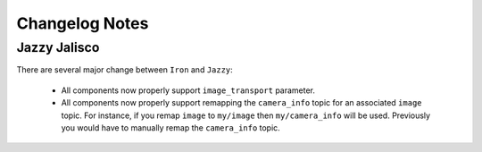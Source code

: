 Changelog Notes
===============

Jazzy Jalisco
-------------
There are several major change between ``Iron`` and ``Jazzy``:

 * All components now properly support ``image_transport`` parameter.
 * All components now properly support remapping the ``camera_info`` topic
   for an associated ``image`` topic. For instance, if you remap ``image``
   to ``my/image`` then ``my/camera_info`` will be used. Previously you
   would have to manually remap the ``camera_info`` topic.
